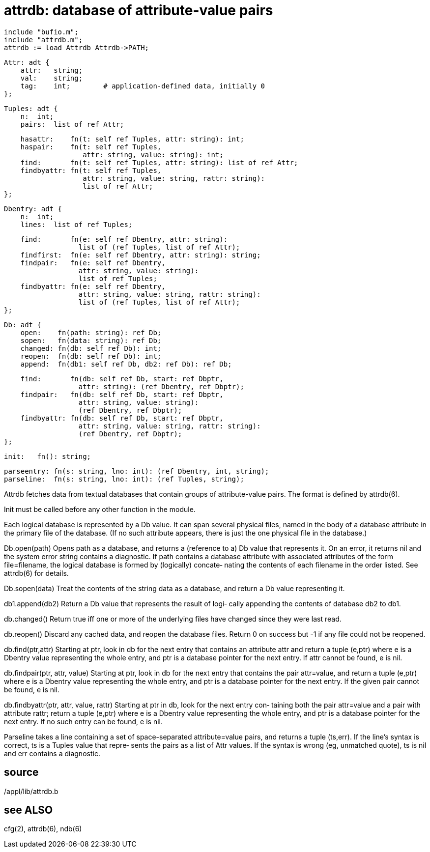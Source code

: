 = attrdb: database of attribute-value pairs

    include "bufio.m";
    include "attrdb.m";
    attrdb := load Attrdb Attrdb->PATH;
    
    Attr: adt {
        attr:   string;
        val:    string;
        tag:    int;        # application-defined data, initially 0
    };
    
    Tuples: adt {
        n:  int;
        pairs:  list of ref Attr;
    
        hasattr:    fn(t: self ref Tuples, attr: string): int;
        haspair:    fn(t: self ref Tuples,
                       attr: string, value: string): int;
        find:       fn(t: self ref Tuples, attr: string): list of ref Attr;
        findbyattr: fn(t: self ref Tuples,
                       attr: string, value: string, rattr: string):
                       list of ref Attr;
    };
    
    Dbentry: adt {
        n:  int;
        lines:  list of ref Tuples;
    
        find:       fn(e: self ref Dbentry, attr: string):
                      list of (ref Tuples, list of ref Attr);
        findfirst:  fn(e: self ref Dbentry, attr: string): string;
        findpair:   fn(e: self ref Dbentry,
                      attr: string, value: string):
                      list of ref Tuples;
        findbyattr: fn(e: self ref Dbentry,
                      attr: string, value: string, rattr: string):
                      list of (ref Tuples, list of ref Attr);
    };
    
    Db: adt {
        open:    fn(path: string): ref Db;
        sopen:   fn(data: string): ref Db;
        changed: fn(db: self ref Db): int;
        reopen:  fn(db: self ref Db): int;
        append:  fn(db1: self ref Db, db2: ref Db): ref Db;
    
        find:       fn(db: self ref Db, start: ref Dbptr,
                      attr: string): (ref Dbentry, ref Dbptr);
        findpair:   fn(db: self ref Db, start: ref Dbptr,
                      attr: string, value: string):
                      (ref Dbentry, ref Dbptr);
        findbyattr: fn(db: self ref Db, start: ref Dbptr,
                      attr: string, value: string, rattr: string):
                      (ref Dbentry, ref Dbptr);
    };
    
    init:   fn(): string;
    
    parseentry: fn(s: string, lno: int): (ref Dbentry, int, string);
    parseline:  fn(s: string, lno: int): (ref Tuples, string);
    
Attrdb  fetches  data  from  textual  databases  that contain
groups of attribute-value pairs.  The format  is  defined  by
attrdb(6).

Init must be called before any other function in the module.

Each  logical  database is represented by a Db value.  It can
span several physical files, named in the body of a  database
attribute  in  the primary file of the database.  (If no such
attribute appears, there is just the one physical file in the
database.)

Db.open(path)
       Opens  path as a database, and returns a (reference to
       a) Db value that  represents  it.   On  an  error,  it
       returns  nil  and  the  system error string contains a
       diagnostic.  If path  contains  a  database  attribute
       with  associated attributes of the form file=filename,
       the logical database is formed by (logically) concate‐
       nating  the  contents  of  each  filename in the order
       listed.  See attrdb(6) for details.

Db.sopen(data)
       Treat the contents of the string data as  a  database,
       and return a Db value representing it.

db1.append(db2)
       Return  a Db value that represents the result of logi‐
       cally appending the contents of database db2 to db1.

db.changed()
       Return true iff one or more of  the  underlying  files
       have changed since they were last read.

db.reopen()
       Discard  any  cached  data,  and  reopen  the database
       files.  Return 0 on success but -1 if any  file  could
       not be reopened.

db.find(ptr,attr)
       Starting  at  ptr,  look in db for the next entry that
       contains an attribute attr and return a tuple  (e,ptr)
       where  e  is  a  Dbentry  value representing the whole
       entry, and ptr is a  database  pointer  for  the  next
       entry.  If attr cannot be found, e is nil.

db.findpair(ptr, attr, value)
       Starting  at  ptr,  look in db for the next entry that
       contains the  pair  attr=value,  and  return  a  tuple
       (e,ptr)  where  e  is a Dbentry value representing the
       whole entry, and ptr is a  database  pointer  for  the
       next  entry.   If the given pair cannot be found, e is
       nil.

db.findbyattr(ptr, attr, value, rattr)
       Starting at ptr in db, look for the  next  entry  con‐
       taining  both  the  pair  attr=value  and  a pair with
       attribute rattr; return a tuple (e,ptr) where e  is  a
       Dbentry value representing the whole entry, and ptr is
       a database pointer for the next  entry.   If  no  such
       entry can be found, e is nil.

Parseline  takes  a  line containing a set of space-separated
attribute=value pairs, and returns a tuple (ts,err).  If  the
line's  syntax  is  correct, ts is a Tuples value that repre‐
sents the pairs as a list of Attr values.  If the  syntax  is
wrong  (eg,  unmatched  quote),  ts is nil and err contains a
diagnostic.

== source
/appl/lib/attrdb.b

== see ALSO
cfg(2), attrdb(6), ndb(6)

